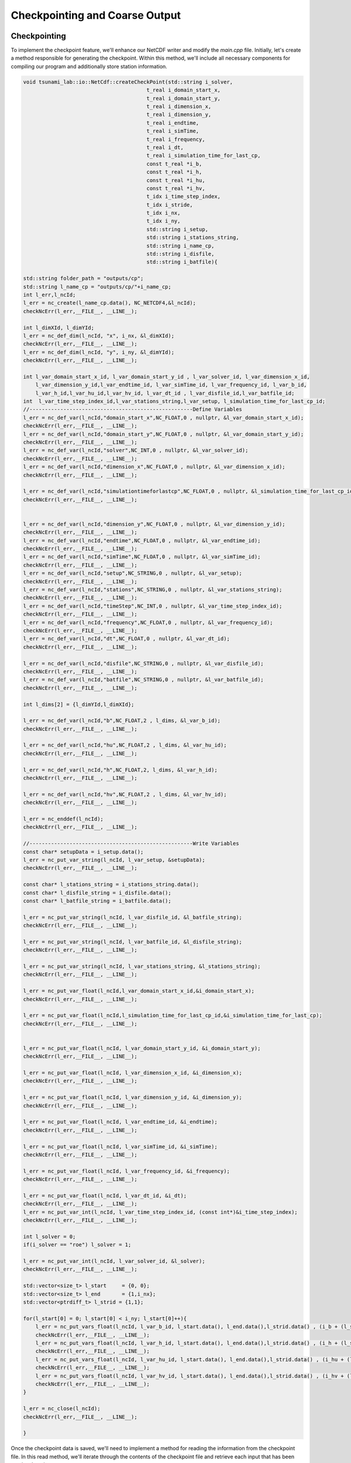 

Checkpointing and Coarse Output
======================================

Checkpointing
--------------

To implement the checkpoint feature, we'll enhance our NetCDF writer and modify the `main.cpp` file. Initially, let's create a method responsible for generating the checkpoint. Within this method, we'll include all necessary components for compiling
our program and additionally store station information.

.. code-block:: cpp

    void tsunami_lab::io::NetCdf::createCheckPoint(std::string i_solver,
                                            t_real i_domain_start_x,
                                            t_real i_domain_start_y,
                                            t_real i_dimension_x,
                                            t_real i_dimension_y,
                                            t_real i_endtime,
                                            t_real i_simTime,
                                            t_real i_frequency,
                                            t_real i_dt,
                                            t_real i_simulation_time_for_last_cp,
                                            const t_real *i_b,
                                            const t_real *i_h,
                                            const t_real *i_hu,
                                            const t_real *i_hv,
                                            t_idx i_time_step_index,
                                            t_idx i_stride,
                                            t_idx i_nx,
                                            t_idx i_ny,
                                            std::string i_setup,
                                            std::string i_stations_string,
                                            std::string i_name_cp,
                                            std::string i_disfile,
                                            std::string i_batfile){
    
    std::string folder_path = "outputs/cp";
    std::string l_name_cp = "outputs/cp/"+i_name_cp;
    int l_err,l_ncId;
    l_err = nc_create(l_name_cp.data(), NC_NETCDF4,&l_ncId);
    checkNcErr(l_err,__FILE__, __LINE__);

    int l_dimXId, l_dimYId;
    l_err = nc_def_dim(l_ncId, "x", i_nx, &l_dimXId);
    checkNcErr(l_err,__FILE__, __LINE__);
    l_err = nc_def_dim(l_ncId, "y", i_ny, &l_dimYId);
    checkNcErr(l_err,__FILE__, __LINE__);
    
    int l_var_domain_start_x_id, l_var_domain_start_y_id , l_var_solver_id, l_var_dimension_x_id,
        l_var_dimension_y_id,l_var_endtime_id, l_var_simTime_id, l_var_frequency_id, l_var_b_id,
        l_var_h_id,l_var_hu_id,l_var_hv_id, l_var_dt_id , l_var_disfile_id,l_var_batfile_id;    
    int  l_var_time_step_index_id,l_var_stations_string,l_var_setup, l_simulation_time_for_last_cp_id;
    //-----------------------------------------------------Define Variables
    l_err = nc_def_var(l_ncId,"domain_start_x",NC_FLOAT,0 , nullptr, &l_var_domain_start_x_id);
    checkNcErr(l_err,__FILE__, __LINE__);
    l_err = nc_def_var(l_ncId,"domain_start_y",NC_FLOAT,0 , nullptr, &l_var_domain_start_y_id);
    checkNcErr(l_err,__FILE__, __LINE__);
    l_err = nc_def_var(l_ncId,"solver",NC_INT,0 , nullptr, &l_var_solver_id);
    checkNcErr(l_err,__FILE__, __LINE__);
    l_err = nc_def_var(l_ncId,"dimension_x",NC_FLOAT,0 , nullptr, &l_var_dimension_x_id);
    checkNcErr(l_err,__FILE__, __LINE__);

    l_err = nc_def_var(l_ncId,"simulationtimeforlastcp",NC_FLOAT,0 , nullptr, &l_simulation_time_for_last_cp_id);
    checkNcErr(l_err,__FILE__, __LINE__);


    l_err = nc_def_var(l_ncId,"dimension_y",NC_FLOAT,0 , nullptr, &l_var_dimension_y_id);
    checkNcErr(l_err,__FILE__, __LINE__);
    l_err = nc_def_var(l_ncId,"endtime",NC_FLOAT,0 , nullptr, &l_var_endtime_id);
    checkNcErr(l_err,__FILE__, __LINE__);
    l_err = nc_def_var(l_ncId,"simTime",NC_FLOAT,0 , nullptr, &l_var_simTime_id);
    checkNcErr(l_err,__FILE__, __LINE__);
    l_err = nc_def_var(l_ncId,"setup",NC_STRING,0 , nullptr, &l_var_setup);
    checkNcErr(l_err,__FILE__, __LINE__);
    l_err = nc_def_var(l_ncId,"stations",NC_STRING,0 , nullptr, &l_var_stations_string);
    checkNcErr(l_err,__FILE__, __LINE__);
    l_err = nc_def_var(l_ncId,"timeStep",NC_INT,0 , nullptr, &l_var_time_step_index_id);
    checkNcErr(l_err,__FILE__, __LINE__);
    l_err = nc_def_var(l_ncId,"frequency",NC_FLOAT,0 , nullptr, &l_var_frequency_id);
    checkNcErr(l_err,__FILE__, __LINE__);
    l_err = nc_def_var(l_ncId,"dt",NC_FLOAT,0 , nullptr, &l_var_dt_id);
    checkNcErr(l_err,__FILE__, __LINE__);

    l_err = nc_def_var(l_ncId,"disfile",NC_STRING,0 , nullptr, &l_var_disfile_id);
    checkNcErr(l_err,__FILE__, __LINE__);
    l_err = nc_def_var(l_ncId,"batfile",NC_STRING,0 , nullptr, &l_var_batfile_id);
    checkNcErr(l_err,__FILE__, __LINE__);
    
    int l_dims[2] = {l_dimYId,l_dimXId};

    l_err = nc_def_var(l_ncId,"b",NC_FLOAT,2 , l_dims, &l_var_b_id);
    checkNcErr(l_err,__FILE__, __LINE__);

    l_err = nc_def_var(l_ncId,"hu",NC_FLOAT,2 , l_dims, &l_var_hu_id);
    checkNcErr(l_err,__FILE__, __LINE__);

    l_err = nc_def_var(l_ncId,"h",NC_FLOAT,2, l_dims, &l_var_h_id);
    checkNcErr(l_err,__FILE__, __LINE__);

    l_err = nc_def_var(l_ncId,"hv",NC_FLOAT,2 , l_dims, &l_var_hv_id);
    checkNcErr(l_err,__FILE__, __LINE__);

    l_err = nc_enddef(l_ncId);
    checkNcErr(l_err,__FILE__, __LINE__);

    //-----------------------------------------------------Write Variables
    const char* setupData = i_setup.data();
    l_err = nc_put_var_string(l_ncId, l_var_setup, &setupData);
    checkNcErr(l_err,__FILE__, __LINE__);

    const char* l_stations_string = i_stations_string.data();
    const char* l_disfile_string = i_disfile.data();
    const char* l_batfile_string = i_batfile.data();
    
    l_err = nc_put_var_string(l_ncId, l_var_disfile_id, &l_batfile_string);
    checkNcErr(l_err,__FILE__, __LINE__);

    l_err = nc_put_var_string(l_ncId, l_var_batfile_id, &l_disfile_string);
    checkNcErr(l_err,__FILE__, __LINE__);

    l_err = nc_put_var_string(l_ncId, l_var_stations_string, &l_stations_string);
    checkNcErr(l_err,__FILE__, __LINE__);

    l_err = nc_put_var_float(l_ncId,l_var_domain_start_x_id,&i_domain_start_x);
    checkNcErr(l_err,__FILE__, __LINE__);

    l_err = nc_put_var_float(l_ncId,l_simulation_time_for_last_cp_id,&i_simulation_time_for_last_cp);
    checkNcErr(l_err,__FILE__, __LINE__);


    l_err = nc_put_var_float(l_ncId, l_var_domain_start_y_id, &i_domain_start_y);
    checkNcErr(l_err,__FILE__, __LINE__);

    l_err = nc_put_var_float(l_ncId, l_var_dimension_x_id, &i_dimension_x);
    checkNcErr(l_err,__FILE__, __LINE__);

    l_err = nc_put_var_float(l_ncId, l_var_dimension_y_id, &i_dimension_y);
    checkNcErr(l_err,__FILE__, __LINE__);

    l_err = nc_put_var_float(l_ncId, l_var_endtime_id, &i_endtime);
    checkNcErr(l_err,__FILE__, __LINE__);

    l_err = nc_put_var_float(l_ncId, l_var_simTime_id, &i_simTime);
    checkNcErr(l_err,__FILE__, __LINE__);
    
    l_err = nc_put_var_float(l_ncId, l_var_frequency_id, &i_frequency);
    checkNcErr(l_err,__FILE__, __LINE__);

    l_err = nc_put_var_float(l_ncId, l_var_dt_id, &i_dt);
    checkNcErr(l_err,__FILE__, __LINE__);
    l_err = nc_put_var_int(l_ncId, l_var_time_step_index_id, (const int*)&i_time_step_index);
    checkNcErr(l_err,__FILE__, __LINE__);

    int l_solver = 0;
    if(i_solver == "roe") l_solver = 1;
    
    l_err = nc_put_var_int(l_ncId, l_var_solver_id, &l_solver);
    checkNcErr(l_err,__FILE__, __LINE__);

    std::vector<size_t> l_start     = {0, 0};
    std::vector<size_t> l_end       = {1,i_nx};
    std::vector<ptrdiff_t> l_strid = {1,1};

    for(l_start[0] = 0; l_start[0] < i_ny; l_start[0]++){
        l_err = nc_put_vars_float(l_ncId, l_var_b_id, l_start.data(), l_end.data(),l_strid.data() , (i_b + (l_start[0]+1) * i_stride+1));
        checkNcErr(l_err,__FILE__, __LINE__);
        l_err = nc_put_vars_float(l_ncId, l_var_h_id, l_start.data(), l_end.data(),l_strid.data() , (i_h + (l_start[0]+1) * i_stride+1));
        checkNcErr(l_err,__FILE__, __LINE__);
        l_err = nc_put_vars_float(l_ncId, l_var_hu_id, l_start.data(), l_end.data(),l_strid.data() , (i_hu + (l_start[0]+1) * i_stride+1));
        checkNcErr(l_err,__FILE__, __LINE__);
        l_err = nc_put_vars_float(l_ncId, l_var_hv_id, l_start.data(), l_end.data(),l_strid.data() , (i_hv + (l_start[0]+1) * i_stride+1));
        checkNcErr(l_err,__FILE__, __LINE__);
    }

    l_err = nc_close(l_ncId);
    checkNcErr(l_err,__FILE__, __LINE__);

    }



Once the checkpoint data is saved, we'll need to implement a method for reading the information from the checkpoint file. In this read method, we'll iterate through the contents of the checkpoint file and
retrieve each input that has been previously written.

.. code-block:: cpp 

    oid tsunami_lab::io::NetCdf::readCheckPoint(std::string i_path_cp,
                                            std::string * o_solver,
                                            t_real * o_domain_start_x,
                                            t_real * o_domain_start_y,
                                            t_real * o_dimension_x,
                                            t_real * o_dimension_y,
                                            t_real * o_endtime,
                                            t_real * o_simTime,
                                            t_real * o_frequency,
                                            t_real * o_dt,
                                            t_real *o_simulation_time_for_last_cp,
                                            t_real ** o_b,
                                            t_real ** o_h,
                                            t_real ** o_hu,
                                            t_real ** o_hv,
                                            t_idx * o_time_step_index,
                                            t_idx * o_nx,
                                            t_idx * o_ny,
                                            std::string * o_setup,
                                            std::string * o_stations_string,
                                            std::string * o_disfile,
                                            std::string * o_batfile){
    
    int l_ncId = 0,l_err = 0;
    l_err = nc_open(i_path_cp.c_str(), NC_NOWRITE, &l_ncId); 
    checkNcErr(l_err,__FILE__, __LINE__);

    int l_dimXId, l_dimYId;
    l_err = nc_inq_dimid(l_ncId, "x", &l_dimXId);
    checkNcErr(l_err,__FILE__, __LINE__);
    l_err = nc_inq_dimid(l_ncId, "y", &l_dimYId);
    checkNcErr(l_err,__FILE__, __LINE__);

    l_err = nc_inq_dimlen(l_ncId,l_dimXId,o_nx);
    checkNcErr(l_err,__FILE__, __LINE__);

    l_err = nc_inq_dimlen(l_ncId,l_dimYId,o_ny);
    checkNcErr(l_err,__FILE__, __LINE__);

    int l_var_domain_start_x_id, l_var_domain_start_y_id , l_var_solver_id, l_var_dimension_x_id,
        l_var_dimension_y_id,l_var_endtime_id, l_var_simTime_id, l_var_frequency_id, l_var_b_id,
        l_var_h_id,l_var_hu_id,l_var_hv_id, l_var_dt_id , l_var_disfile_id,l_var_batfile_id;    
    int  l_var_time_step_index_id,l_var_stations_string,l_var_setup,l_simulation_time_for_last_cp_id;

    l_err = nc_inq_varid(l_ncId,"domain_start_x",&l_var_domain_start_x_id);
    checkNcErr(l_err,__FILE__, __LINE__);

    l_err = nc_inq_varid(l_ncId,"domain_start_y",&l_var_domain_start_y_id);
    checkNcErr(l_err,__FILE__, __LINE__);

    l_err = nc_inq_varid(l_ncId,"solver",&l_var_solver_id);
    checkNcErr(l_err,__FILE__, __LINE__);

    l_err = nc_inq_varid(l_ncId,"simulationtimeforlastcp", &l_simulation_time_for_last_cp_id);
    checkNcErr(l_err,__FILE__, __LINE__);

    l_err = nc_inq_varid(l_ncId,"dimension_x",&l_var_dimension_x_id);
    checkNcErr(l_err,__FILE__, __LINE__);

    l_err = nc_inq_varid(l_ncId,"dimension_y",&l_var_dimension_y_id);
    checkNcErr(l_err,__FILE__, __LINE__);

    l_err = nc_inq_varid(l_ncId,"endtime",&l_var_endtime_id);
    checkNcErr(l_err,__FILE__, __LINE__);

    l_err = nc_inq_varid(l_ncId,"simTime",&l_var_simTime_id);
    checkNcErr(l_err,__FILE__, __LINE__);

    l_err = nc_inq_varid(l_ncId,"setup",&l_var_setup);
    checkNcErr(l_err,__FILE__, __LINE__);

    l_err = nc_inq_varid(l_ncId,"stations",&l_var_stations_string);
    checkNcErr(l_err,__FILE__, __LINE__);

    l_err = nc_inq_varid(l_ncId,"timeStep",&l_var_time_step_index_id);
    checkNcErr(l_err,__FILE__, __LINE__);

    l_err = nc_inq_varid(l_ncId,"frequency",&l_var_frequency_id);
    checkNcErr(l_err,__FILE__, __LINE__);

    l_err = nc_inq_varid(l_ncId,"dt",&l_var_dt_id);
    checkNcErr(l_err,__FILE__, __LINE__);

    l_err = nc_inq_varid(l_ncId,"disfile",&l_var_disfile_id);
    checkNcErr(l_err,__FILE__, __LINE__);
  
    l_err = nc_inq_varid(l_ncId,"batfile",&l_var_batfile_id);
    checkNcErr(l_err,__FILE__, __LINE__);

    l_err = nc_inq_varid(l_ncId, "b", &l_var_b_id);
    checkNcErr(l_err,__FILE__, __LINE__);

    l_err = nc_inq_varid(l_ncId, "hu", &l_var_hu_id);
    checkNcErr(l_err,__FILE__, __LINE__);

    l_err = nc_inq_varid(l_ncId, "h", &l_var_h_id);
    checkNcErr(l_err,__FILE__, __LINE__);

    l_err = nc_inq_varid(l_ncId, "hv", &l_var_hv_id);
    checkNcErr(l_err,__FILE__, __LINE__);


    // GET THE VARIABLES

    char *l_setup;
    l_err = nc_get_var_string(l_ncId,l_var_setup,&l_setup);
    *o_setup = std::string(l_setup);
    checkNcErr(l_err,__FILE__, __LINE__);

    char *l_batfile;
    l_err = nc_get_var_string(l_ncId,l_var_batfile_id,&l_batfile);
    *o_batfile = std::string(l_batfile);
    checkNcErr(l_err,__FILE__, __LINE__);
 
    char *l_disfile;
    l_err = nc_get_var_string(l_ncId,l_var_disfile_id,&l_disfile);
    *o_disfile = std::string(l_disfile);
    checkNcErr(l_err,__FILE__, __LINE__);

    char *l_stations_string;
    l_err = nc_get_var_string(l_ncId,l_var_stations_string,&l_stations_string);
    *o_stations_string = std::string(l_stations_string);
    checkNcErr(l_err,__FILE__, __LINE__);

    l_err = nc_get_var_float(l_ncId,l_simulation_time_for_last_cp_id,o_simulation_time_for_last_cp);
    checkNcErr(l_err,__FILE__, __LINE__);

    l_err = nc_get_var_float(l_ncId,l_var_domain_start_x_id,o_domain_start_x);
    checkNcErr(l_err,__FILE__, __LINE__);

    l_err = nc_get_var_float(l_ncId,l_var_domain_start_y_id,o_domain_start_y);
    checkNcErr(l_err,__FILE__, __LINE__);

    l_err = nc_get_var_float(l_ncId,l_var_dimension_x_id,o_dimension_x);
    checkNcErr(l_err,__FILE__, __LINE__);

    l_err = nc_get_var_float(l_ncId,l_var_dimension_y_id,o_dimension_y);
    checkNcErr(l_err,__FILE__, __LINE__);

    l_err = nc_get_var_float(l_ncId,l_var_endtime_id,o_endtime);
    checkNcErr(l_err,__FILE__, __LINE__);

    l_err = nc_get_var_float(l_ncId,l_var_simTime_id,o_simTime);
    checkNcErr(l_err,__FILE__, __LINE__);

    l_err = nc_get_var_float(l_ncId,l_var_frequency_id,o_frequency);
    checkNcErr(l_err,__FILE__, __LINE__);

    l_err = nc_get_var_float(l_ncId, l_var_dt_id, o_dt);
    checkNcErr(l_err,__FILE__, __LINE__);

    int l_time_step_index;
    l_err = nc_get_var_int(l_ncId, l_var_time_step_index_id, &l_time_step_index);
    *o_time_step_index = l_time_step_index;
    checkNcErr(l_err,__FILE__, __LINE__);
    int l_solver = 0;

    l_err = nc_get_var_int(l_ncId, l_var_solver_id, &l_solver);
    checkNcErr(l_err,__FILE__, __LINE__);
    
    if(l_solver == 1){
        *o_solver = "roe";
    }else{
        *o_solver = "fwave";  
    }

    *o_b = new t_real[(*o_nx) * (*o_ny)];
    *o_h = new t_real[(*o_nx) * (*o_ny)];
    *o_hu = new t_real[(*o_nx) * (*o_ny)];
    *o_hv = new t_real[(*o_nx) * (*o_ny)];

    l_err = nc_get_var_float(l_ncId, l_var_b_id, *o_b);
    checkNcErr(l_err,__FILE__, __LINE__); 

    l_err = nc_get_var_float(l_ncId, l_var_h_id, *o_h);
    checkNcErr(l_err,__FILE__, __LINE__); 

    l_err = nc_get_var_float(l_ncId, l_var_hu_id, *o_hu);
    checkNcErr(l_err,__FILE__, __LINE__);

    l_err = nc_get_var_float(l_ncId, l_var_hv_id, *o_hv);
    checkNcErr(l_err,__FILE__, __LINE__);  

    l_err = nc_close(l_ncId);
    checkNcErr(l_err,__FILE__, __LINE__);
    
    free(l_setup);
    free(l_stations_string);
    free(l_batfile);
    free(l_disfile);
    }


Following the implementation of the write and read methods, it's essential to create a test unit to validate the functionality. This test unit will be added to the `Netcdf.test.cpp` file to ensure that the
checkpointing mechanisms work as intended.

.. code-block:: cpp

    TEST_CASE( "Test the NetCdf-CheckPoint ", "[NetCdfCheckpoint]" ) {

    
    tsunami_lab::t_real l_h[16]  =  {0,0,0,0, 
                                     0,1,2,0, 
                                     0,3,4,0, 
                                     0,0,0,0 };

    tsunami_lab::t_real l_hu[16] = { 0,0,0,0, 
                                     0,5,8,0, 
                                     0,6,7,0, 
                                     0,0,0,0};

    tsunami_lab::t_real l_hv[16] = { 0,0,0,0, 
                                     0,2,2,0,
                                     0,2,2,0, 
                                     0,0,0,0};

    tsunami_lab::t_real l_b[16]  = { 0,0,0,0, 
                                     0,0,0,0, 
                                     0,0,0,0, 
                                     0,0,0,0};


    tsunami_lab::t_real l_h_read_result[4]  ={ 1,2,
                                               3,4};
    tsunami_lab::t_real l_hu_read_result[4]  ={5,8,
                                              6,7};
    tsunami_lab::t_real l_hv_read_result[4]  ={2,2,
                                              2,2};

    tsunami_lab::t_real l_b_read_result[4]  ={0,0,
                                              0,0};


    tsunami_lab::io::NetCdf* l_netCdf = new tsunami_lab::io::NetCdf(2,2,"testsFiles/testCheckPoint(the_test_is_in_output_cp_folder).nc");
    REQUIRE(std::filesystem::exists("testsFiles/testCheckPoint(the_test_is_in_output_cp_folder).nc"));
    
    std::string folder_path = "outputs";
    std::string l_check_point_path= folder_path + "/cp";

    if (!std::filesystem::exists(folder_path)) std::filesystem::create_directory(folder_path);
    if (!std::filesystem::exists(l_check_point_path)) std::filesystem::create_directory(l_check_point_path);


    l_netCdf->createCheckPoint("fwave",1,2,3,4,5,6,7,10,3,l_b,l_h,l_hu,l_hv,1,4,2,2,"test2","test3","CheckpointsTest.nc","test5","test6");
    REQUIRE(std::filesystem::exists("outputs/cp/CheckpointsTest.nc"));
    tsunami_lab::t_real *l_ha; 
    tsunami_lab::t_real *l_ba ;
    tsunami_lab::t_real *l_hva;
    tsunami_lab::t_real *l_hua;
    tsunami_lab::t_real o_domain_start_x;
    tsunami_lab::t_real o_domain_start_y;
    tsunami_lab::t_real o_dimension_x;
    tsunami_lab::t_real o_dimension_y;
    std::string solver;
    tsunami_lab::t_real  o_endtime;
    tsunami_lab::t_real  o_simTime;
    tsunami_lab::t_real  o_frequency;
    tsunami_lab::t_real  o_dt;
    tsunami_lab::t_real  o_simulation_time_for_last_cp;
    tsunami_lab::t_idx  o_time_step_index;
    tsunami_lab::t_idx  o_nx;
    tsunami_lab::t_idx  o_ny;
    std::string  o_setup ;
    std::string  o_stations_string;
    std::string  o_disfile;
    std::string  o_batfile;


    tsunami_lab::io::NetCdf::readCheckPoint("outputs/cp/CheckpointsTest.nc",&solver,&o_domain_start_x,
    &o_domain_start_y,&o_dimension_x,&o_dimension_y,&o_endtime,&o_simTime,&o_frequency, &o_dt,&o_simulation_time_for_last_cp,
    &l_ba,&l_ha,&l_hua,
    &l_hva,&o_time_step_index,&o_nx,&o_ny,&o_setup,&o_stations_string,
    &o_disfile,&o_batfile);

    REQUIRE(o_nx == 2);
    REQUIRE(o_ny == 2);
    REQUIRE(o_domain_start_x == 1.0);
    REQUIRE(o_domain_start_y == 2.0);
    REQUIRE(o_dimension_y == 4);
    REQUIRE(o_dimension_x == 3);
    REQUIRE(o_endtime == 5);
    REQUIRE(o_simTime == 6);
    REQUIRE(o_setup == "test2");//problem fix its not saved
    REQUIRE(o_stations_string == "test3");
    REQUIRE(o_time_step_index == 1);
    REQUIRE(o_frequency == 7);
    REQUIRE(o_dt == 10);
    REQUIRE(o_disfile == "test6");
    REQUIRE(o_batfile == "test5");
    REQUIRE(o_simulation_time_for_last_cp == 3);
    for (tsunami_lab::t_idx l_i = 0; l_i < 2 * 2; l_i++)
    {
        REQUIRE(l_ba[l_i] == l_b_read_result[l_i]);
        REQUIRE(l_ha[l_i] == l_h_read_result[l_i]);
        REQUIRE(l_hua[l_i] == l_hu_read_result[l_i]);
        REQUIRE(l_hva[l_i] == l_hv_read_result[l_i]);
        
    }
    
    delete[] l_ba;
    delete[] l_ha;
    delete[] l_hva;
    delete[] l_hua;
    delete l_netCdf;
    }

Before invoking the write and read methods,
modifications need to be made to the `station.cpp` file. In this file,
a method should be implemented to update the station's CSV, ensuring that when a checkpoint is executed
, the data in the checkpoint matches the information in the station CSV file.
To implement the method, we will transform the data from the station CSV file into a structured object in
the `constant.h `file .

.. code-block:: cpp 

    struct DataPoint {
    t_idx x, y;
    t_real water_height, water_hu, water_hv, time_in_seconds;
  };

now lets implement the method.

.. code-block:: cpp 

    void tsunami_lab::io::Station::updateStation(tsunami_lab::t_real simulation_time, std::string csv_file_path) {
    std::ifstream inFile(csv_file_path);
    if (!inFile) {
        std::cerr << "Error opening file: " << csv_file_path << std::endl;
        return;
    }

    std::vector<DataPoint> dataPoints;
    std::string line;

    while (std::getline(inFile, line)) {
        std::istringstream iss(line);
        DataPoint point;
        char comma;
        if (iss >> point.x >> comma >> point.y >> comma >> point.water_height >> comma
            >> point.water_hu >> comma >> point.water_hv >> comma >> point.time_in_seconds) {
            dataPoints.push_back(point);
        }
        
    }

    inFile.close();


    //tsunami_lab::t_real l_simulation_time = floor(simulation_time); //= std::round(simulation_time * 1)/1;

    auto it = std::find_if(dataPoints.begin(), dataPoints.end(),
        [simulation_time](const DataPoint& point) {
            return floor(point.time_in_seconds) == floor(simulation_time);
        });

    if (it != dataPoints.end()) {
        // Erase elements after the found point
        dataPoints.erase(it + 1, dataPoints.end());

        // Write the modified data back to the file
        std::ofstream outFile(csv_file_path);
        if (!outFile) {
            std::cerr << "Error opening file for writing: " << csv_file_path << std::endl;
            return;
        }

        for (const auto& point : dataPoints) {
            outFile << point.x << ',' << point.y << ',' << point.water_height << ','
                << point.water_hu << ',' << point.water_hv << ',' << point.time_in_seconds << '\n';
        }

        std::cout << "Data after " << simulation_time << " seconds replaced with empty strings." << std::endl;
    }
    else {
        std::cout << "No match found for " << simulation_time << " seconds in the 'time_in_seconds' column." << std::endl;
    }
    }



The method compares the latest simulation time for the station stored in the checkpoint with the time written in the
CSV file. Any data saved after this point will be deleted.


Let's now integrate the write and read methods in the main.cpp file. For the read method, we'll introduce a local variable, allowing the user to decide whether to
utilize a checkpoint. Additionally, we need to check
 if an output file exists for the checkpoint


.. code-block:: cpp 

     bool l_use_cp = tsunami_lab::io::Configuration::readFromConfigBoolean("usecheckpoint");

.. important::

    The checkpoint will be saved in the "outputs/cp" directory. In the JSON file,
    users can customize the names of output files. If two output files
    share the same name, they will overwrite each other, including the checkpoint data.
    For each output, a corresponding checkpoint will be created and overwritten with the new data every 7 timesteps.

.. code-block:: cpp 

    std::string l_temp_outputfile =  "outputs/" + l_temp_outputfilename;
    if(l_use_cp){
    if (!std::filesystem::exists(l_temp_outputfile)) {

      std::cout <<"\033[1;31m\u2717 Cannot use Checkpoint " << "\033[0m"<< std::endl;
      std::cout << "\033[1;31mReason : there is no output file matchs the config file name" <<"\033[0m"<< std::endl;
      return EXIT_FAILURE; 
    }
    //Reading Data from the Checkpoint File
    l_temp_waveprop = "2d";
    l_temp_writer   = "netcdf";

    std::string l_cp_path= "outputs/cp/CheckPoint-" + l_temp_outputfilename;

    std::string l_stations_json_file = "";
    tsunami_lab::io::NetCdf::readCheckPoint(l_cp_path,
                                            &l_temp_solver,
                                            &l_domain_start_x,
                                            &l_domain_start_y,
                                            &l_temp_dimension_x,
                                            &l_temp_dimension_y,
                                            &l_temp_endtime,
                                            &l_simTime,
                                            &l_frequency,
                                            &l_dt,
                                            &l_last_simTime_time,
                                            &l_cp_b,
                                            &l_cp_h,
                                            &l_cp_hu,
                                            &l_cp_hv,
                                            &l_time_step_index,
                                            &l_nx,
                                            &l_ny,
                                            &l_temp_setup,
                                            &l_stations_json_file,
                                            &l_temp_disFile,
                                            &l_temp_bathFile);
    tsunami_lab::io::Configuration::readStationsFromString(l_stations_json_file,l_stations);
    for (const auto& station : l_stations) {
      std::string l_station_path = "stations/" + station.i_name + "/" + station.i_name + ".csv";
      tsunami_lab::io::Station::updateStation(l_last_simTime_time,l_station_path);
    }

And now, let's configure the data we read for our setup.


.. code-block:: cpp 

    if(!l_use_cp){
    for( tsunami_lab::t_idx l_cy = 0; l_cy < l_ny; l_cy++ ){
    tsunami_lab::t_real l_y = l_cy * l_dxy + l_domain_start_y;
    for( tsunami_lab::t_idx l_cx = 0; l_cx < l_nx; l_cx++ ){
        tsunami_lab::t_real l_x = l_cx * l_dxy + l_domain_start_x;

        // get initial values of the setup
        tsunami_lab::t_real l_h = l_setup->getHeight( l_x,
                                                    l_y );
        l_hMax = std::max( l_h, l_hMax );
        tsunami_lab::t_real l_hu = l_setup->getMomentumX( l_x,
                                                        l_y );
        tsunami_lab::t_real l_hv = l_setup->getMomentumY( l_x,
                                                        l_y );
        tsunami_lab::t_real l_bv = l_setup->getBathymetry(l_x,
                                                        l_y );                                       
        // set initial values in wave propagation solver
        l_waveProp->setHeight( l_cx,
                            l_cy,
                            l_h );
        l_waveProp->setMomentumX( l_cx,
                                l_cy,
                                l_hu );
        l_waveProp->setMomentumY( l_cx,
                                l_cy,
                                l_hv );
        l_waveProp->setBathymetry( l_cx,
                                l_cy,
                                l_bv);
    }
    }
    // derive maximum wave speed in setup; the momentum is ignored
    tsunami_lab::t_real l_speedMax = std::sqrt( 9.81 * l_hMax );
    l_dt = 0.50 * l_dxy / l_speedMax;
    }else{
    for( tsunami_lab::t_idx l_cy = 0; l_cy < l_ny; l_cy++ ){

    for( tsunami_lab::t_idx l_cx = 0; l_cx < l_nx; l_cx++ ){ 

        l_waveProp->setHeight(l_cx,
                            l_cy,
                            l_cp_h[l_cx+l_cy*l_nx]);
        l_waveProp->setMomentumX( l_cx,
                                l_cy,
                                l_cp_hu[l_cx+l_cy*l_nx]);
        l_waveProp->setMomentumY( l_cx,
                                l_cy,
                                l_cp_hv[l_cx+l_cy*l_nx]);
        l_waveProp->setBathymetry( l_cx,
                                l_cy,
                                l_cp_b[l_cx+l_cy*l_nx]);
            }
        }    
    }

  
Now, invoke the write method within the `main.cpp` file.
The write function should be called every 7 timesteps within 
the while loop when writing the data.


.. code-block:: cpp

    while(l_simTime < l_temp_endtime){
        .......

      if(l_time_step_index%7 == 0 ){
        std::cout << "\n\033[1;34m" << "Started writing a new Checkpoint ."<< "\033[0m" << std::endl;
        l_netCdf->createCheckPoint(l_temp_solver,
                                    l_domain_start_x,
                                    l_domain_start_y,
                                    l_temp_dimension_x,
                                    l_temp_dimension_y,
                                    l_temp_endtime,
                                    l_simTime,
                                    l_frequency,
                                    l_dt,
                                    l_last_simTime_time,
                                    l_waveProp->getBathymetry(),
                                    l_waveProp->getHeight(),
                                    l_waveProp->getMomentumX(),
                                    l_waveProp->getMomentumY(),
                                    l_time_step_index,
                                    l_waveProp->getStride(),
                                    l_nx,
                                    l_ny,
                                    l_temp_setup,
                                    tsunami_lab::io::Station::Stringify(),
                                    l_checkPointName,
                                    l_temp_disFile,
                                    l_temp_bathFile);
        std::cout << "\033[1;32m\u2713 " << "Done writing the Checkpoint ."<< "\033[0m"<< std::endl;
            }
        }
    }



Personal Contribution
---------------------

- Ward Tammaa, Daniel Schicker Doxygen Documentation
- Mohamad Khaled Minawe, Ward Tammaa, Daniel Schicker Sphnix Documentation
- Daniel Schicker, Mohamad Khaled Minawe , Ward Tammaa functions implementation
- Mohamad Khaled Minawe, Daniel Schicker, Ward Tammaa Unit Testing
- Mohamad Khaled Minawe, Daniel Schicker Geogebra Datei(Calculations for the Unit Tests)
- Ward Tammaa Hosting the code , Action runner


    